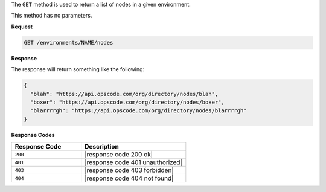.. The contents of this file are included in multiple topics.
.. This file should not be changed in a way that hinders its ability to appear in multiple documentation sets.

The ``GET`` method is used to return a list of nodes in a given environment.

This method has no parameters.

**Request**

.. code-block:: xml

   GET /environments/NAME/nodes

**Response**

The response will return something like the following:

.. code-block:: javascript

   {
     "blah": "https://api.opscode.com/org/directory/nodes/blah",
     "boxer": "https://api.opscode.com/org/directory/nodes/boxer",
     "blarrrrgh": "https://api.opscode.com/org/directory/nodes/blarrrrgh"
   }

**Response Codes**

.. list-table::
   :widths: 200 300
   :header-rows: 1

   * - Response Code
     - Description
   * - ``200``
     - |response code 200 ok|
   * - ``401``
     - |response code 401 unauthorized|
   * - ``403``
     - |response code 403 forbidden|
   * - ``404``
     - |response code 404 not found|
